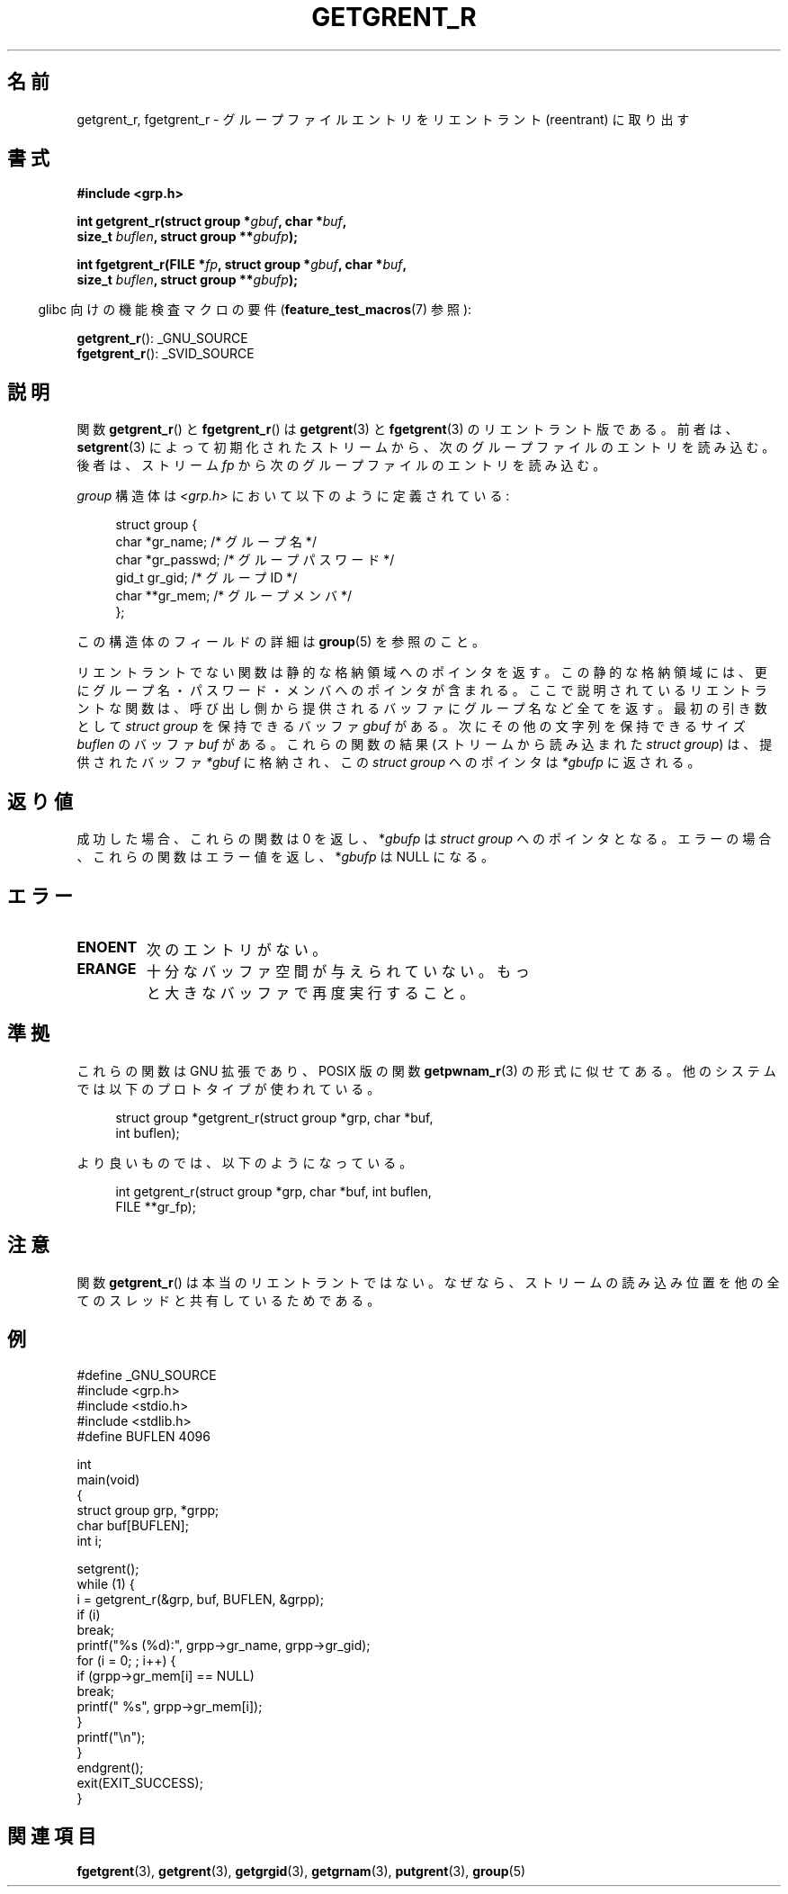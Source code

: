 .\" Copyright (c) 2003 Andries Brouwer (aeb@cwi.nl)
.\"
.\" This is free documentation; you can redistribute it and/or
.\" modify it under the terms of the GNU General Public License as
.\" published by the Free Software Foundation; either version 2 of
.\" the License, or (at your option) any later version.
.\"
.\" The GNU General Public License's references to "object code"
.\" and "executables" are to be interpreted as the output of any
.\" document formatting or typesetting system, including
.\" intermediate and printed output.
.\"
.\" This manual is distributed in the hope that it will be useful,
.\" but WITHOUT ANY WARRANTY; without even the implied warranty of
.\" MERCHANTABILITY or FITNESS FOR A PARTICULAR PURPOSE.  See the
.\" GNU General Public License for more details.
.\"
.\" You should have received a copy of the GNU General Public
.\" License along with this manual; if not, write to the Free
.\" Software Foundation, Inc., 59 Temple Place, Suite 330, Boston, MA 02111,
.\" USA.
.\"
.\" Japanese Version Copyright (c) 2004 Yuichi SATO
.\"         all rights reserved.
.\" Translated Thu Jul 29 02:26:07 JST 2004
.\"         by Yuichi SATO <ysato444@yahoo.co.jp>
.\"
.TH GETGRENT_R 3 2010-10-21 "GNU" "Linux Programmer's Manual"
.SH 名前
getgrent_r, fgetgrent_r \- グループファイルエントリをリエントラント (reentrant) に取り出す
.SH 書式
.nf
.B #include <grp.h>
.sp
.BI "int getgrent_r(struct group *" gbuf ", char *" buf ,
.br
.BI "               size_t " buflen ", struct group **" gbufp );
.sp
.BI "int fgetgrent_r(FILE *" fp ", struct group *" gbuf ", char *" buf ,
.br
.BI "                size_t " buflen ", struct group **" gbufp );
.fi
.sp
.in -4n
glibc 向けの機能検査マクロの要件
.RB ( feature_test_macros (7)
参照):
.in
.sp
.BR getgrent_r ():
_GNU_SOURCE
.\" FIXME . The FTM requirements seem inconsistent here.  File a glibc bug?
.br
.BR fgetgrent_r ():
_SVID_SOURCE
.SH 説明
関数
.BR getgrent_r ()
と
.BR fgetgrent_r ()
は
.BR getgrent (3)
と
.BR fgetgrent (3)
のリエントラント版である。
前者は、
.BR setgrent (3)
によって初期化されたストリームから、次のグループファイルのエントリを読み込む。
後者は、ストリーム
.I fp
から次のグループファイルのエントリを読み込む。
.PP
\fIgroup\fP 構造体は
.I <grp.h>
において以下のように定義されている:
.sp
.in +4n
.nf
struct group {
    char    *gr_name;     /* グループ名 */
    char    *gr_passwd;   /* グループパスワード */
    gid_t    gr_gid;      /* グループ ID */
    char   **gr_mem;      /* グループメンバ */
};
.fi
.in
.PP
この構造体のフィールドの詳細は
.BR group (5)
を参照のこと。
.PP
リエントラントでない関数は静的な格納領域へのポインタを返す。
この静的な格納領域には、更にグループ名・パスワード・
メンバへのポインタが含まれる。
ここで説明されているリエントラントな関数は、
呼び出し側から提供されるバッファにグループ名など全てを返す。
最初の引き数として \fIstruct group\fP を保持できるバッファ
.I gbuf
がある。
次にその他の文字列を保持できるサイズ
.I buflen
のバッファ
.I buf
がある。
これらの関数の結果 (ストリームから読み込まれた \fIstruct group\fP) は、
提供されたバッファ
.IR *gbuf
に格納され、この \fIstruct group\fP へのポインタは
.IR *gbufp
に返される。
.SH 返り値
成功した場合、これらの関数は 0 を返し、
.RI * gbufp
は \fIstruct group\fP へのポインタとなる。
エラーの場合、これらの関数はエラー値を返し、
.RI * gbufp
は NULL になる。
.SH エラー
.TP
.B ENOENT
次のエントリがない。
.TP
.B ERANGE
十分なバッファ空間が与えられていない。
もっと大きなバッファで再度実行すること。
.SH 準拠
これらの関数は GNU 拡張であり、POSIX 版の関数
.BR getpwnam_r (3)
の形式に似せてある。
他のシステムでは以下のプロトタイプが使われている。
.sp
.nf
.in +4n
struct group *getgrent_r(struct group *grp, char *buf,
                         int buflen);
.in
.fi
.sp
より良いものでは、以下のようになっている。
.sp
.nf
.in +4n
int getgrent_r(struct group *grp, char *buf, int buflen,
               FILE **gr_fp);
.in
.fi
.SH 注意
関数
.BR getgrent_r ()
は本当のリエントラントではない。
なぜなら、ストリームの読み込み位置を
他の全てのスレッドと共有しているためである。
.SH 例
.nf
#define _GNU_SOURCE
#include <grp.h>
#include <stdio.h>
#include <stdlib.h>
#define BUFLEN 4096

int
main(void)
{
    struct group grp, *grpp;
    char buf[BUFLEN];
    int i;

    setgrent();
    while (1) {
        i = getgrent_r(&grp, buf, BUFLEN, &grpp);
        if (i)
            break;
        printf("%s (%d):", grpp\->gr_name, grpp\->gr_gid);
        for (i = 0; ; i++) {
            if (grpp\->gr_mem[i] == NULL)
                break;
            printf(" %s", grpp\->gr_mem[i]);
        }
        printf("\en");
    }
    endgrent();
    exit(EXIT_SUCCESS);
}
.fi
.\" たぶんエラーチェックを追加して、strerror_r を使うべきだろう。
.\" #include <errno.h>
.\" #include <stdlib.h>
.\"         if (i) {
.\"               if (i == ENOENT)
.\"                     break;
.\"               printf("getgrent_r: %s", strerror(i));
.\"               exit(EXIT_FAILURE);
.\"         }
.SH 関連項目
.BR fgetgrent (3),
.BR getgrent (3),
.BR getgrgid (3),
.BR getgrnam (3),
.BR putgrent (3),
.BR group (5)
